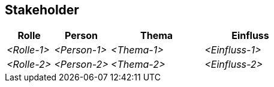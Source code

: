 [[section-Stakeholder]]
== Stakeholder

ifdef::req42help[]
[role="req42help"]
****
.Inhalt
Eine (priorisierte) Liste Ihrer Stakeholder, zusammen Angaben, wo diese Stakeholder bei der Analysearbeit helfen (oder hindern) können.

.Motivation
Stakeholder sind die wichtigsten Quellen für Anforderungen. Deshalb sollten Sie diese kennen und dokumentieren. Sie müssen wissen, wer davon Ihnen wobei helfen oder Sie in welcher Form behindern kann. 
Sie müssen wissen, wer welchen Einfluss hat – und bei unterschiedlichen Meinungen müssen Sie vermitteln oder entscheiden.

Ohne explizit identifizierte Stakeholder ist das alles schwierig.

.Notationen/Tools

* Tabellen oder Listen (einfache Form)
* Evtl. Stakeholder-Map (komplexere Form)

Nachfolgend haben wir als Beispiel eine einfache Stakeholder-Liste eingefügt.

Die Reihenfolge "Rolle vor Person" ist bewusst gewählt. Diese Reihenfolge hat sich bewährt da Anforderungen normalerweise immer Bedarfe aus Sicht einer Rolle darstellen, die Person, welche die Rolle einnimmt während des Projektes aber durchaus wechseln kann. 

Sie können bei Bedarf auch gerne weitere Spalten hinzufügen (Kontaktdaten, …) – bedenken Sie aber den Aufwand für deren Pflege.

// .Weiterführende Informationen
// 
// Siehe https://docs.req42.de/section-xxx in der online-Dokumentation (auf Englisch!).

****
endif::req42help[]

[cols="10,12,20,20" options="header"]
|===
|Rolle |Person |Thema |Einfluss
| _<Rolle-1>_ | _<Person-1>_ | _<Thema-1>_ | _<Einfluss-1>_
| _<Rolle-2>_ | _<Person-2>_ | _<Thema-2>_ | _<Einfluss-2>_
|===
